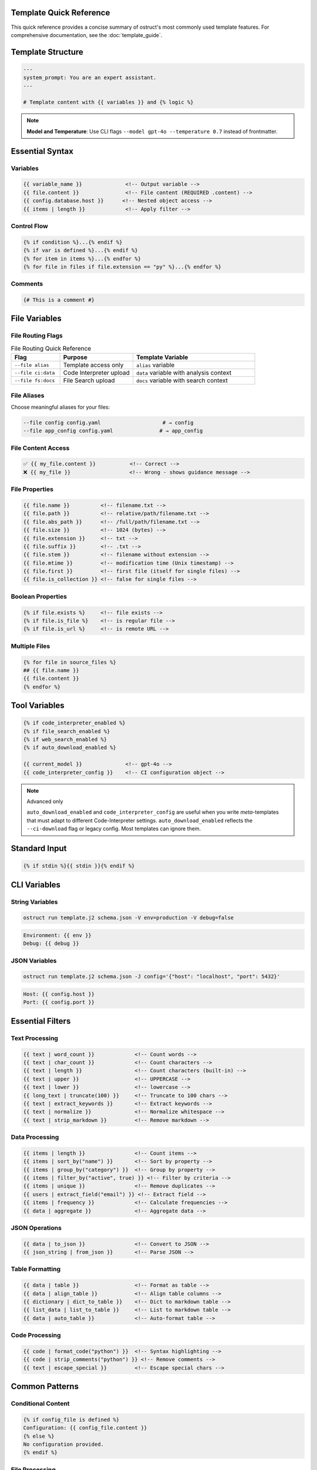 Template Quick Reference
========================

This quick reference provides a concise summary of ostruct's most commonly used template features. For comprehensive documentation, see the :doc:`template_guide`.

Template Structure
==================

.. code-block:: jinja

   ---
   system_prompt: You are an expert assistant.
   ---

   # Template content with {{ variables }} and {% logic %}

.. note::
   **Model and Temperature**: Use CLI flags ``--model gpt-4o --temperature 0.7`` instead of frontmatter.

Essential Syntax
================

Variables
---------

.. code-block:: jinja

   {{ variable_name }}              <!-- Output variable -->
   {{ file.content }}               <!-- File content (REQUIRED .content) -->
   {{ config.database.host }}      <!-- Nested object access -->
   {{ items | length }}             <!-- Apply filter -->

Control Flow
------------

.. code-block:: jinja

   {% if condition %}...{% endif %}
   {% if var is defined %}...{% endif %}
   {% for item in items %}...{% endfor %}
   {% for file in files if file.extension == "py" %}...{% endfor %}

Comments
--------

.. code-block:: jinja

   {# This is a comment #}

File Variables
==============

File Routing Flags
------------------

.. list-table:: File Routing Quick Reference
   :header-rows: 1
   :widths: 20 30 50

   * - Flag
     - Purpose
     - Template Variable
   * - ``--file alias``
     - Template access only
     - ``alias`` variable
   * - ``--file ci:data``
     - Code Interpreter upload
     - ``data`` variable with analysis context
   * - ``--file fs:docs``
     - File Search upload
     - ``docs`` variable with search context

File Aliases
------------

Choose meaningful aliases for your files:

.. code-block:: bash

   --file config config.yaml                    # → config
   --file app_config config.yaml               # → app_config

File Content Access
-------------------

.. code-block:: jinja

   ✅ {{ my_file.content }}           <!-- Correct -->
   ❌ {{ my_file }}                   <!-- Wrong - shows guidance message -->

File Properties
---------------

.. code-block:: jinja

   {{ file.name }}          <!-- filename.txt -->
   {{ file.path }}          <!-- relative/path/filename.txt -->
   {{ file.abs_path }}      <!-- /full/path/filename.txt -->
   {{ file.size }}          <!-- 1024 (bytes) -->
   {{ file.extension }}     <!-- txt -->
   {{ file.suffix }}        <!-- .txt -->
   {{ file.stem }}          <!-- filename without extension -->
   {{ file.mtime }}         <!-- modification time (Unix timestamp) -->
   {{ file.first }}         <!-- first file (itself for single files) -->
   {{ file.is_collection }} <!-- false for single files -->

Boolean Properties
------------------

.. code-block:: jinja

   {% if file.exists %}     <!-- file exists -->
   {% if file.is_file %}    <!-- is regular file -->
   {% if file.is_url %}     <!-- is remote URL -->

Multiple Files
--------------

.. code-block:: jinja

   {% for file in source_files %}
   ## {{ file.name }}
   {{ file.content }}
   {% endfor %}

Tool Variables
==============

.. code-block:: jinja

   {% if code_interpreter_enabled %}
   {% if file_search_enabled %}
   {% if web_search_enabled %}
   {% if auto_download_enabled %}

   {{ current_model }}              <!-- gpt-4o -->
   {{ code_interpreter_config }}    <!-- CI configuration object -->

.. note:: Advanced only

   ``auto_download_enabled`` and ``code_interpreter_config`` are useful when you
   write *meta*-templates that must adapt to different Code-Interpreter settings.
   ``auto_download_enabled`` reflects the ``--ci-download`` flag or legacy config.
   Most templates can ignore them.

Standard Input
==============

.. code-block:: jinja

   {% if stdin %}{{ stdin }}{% endif %}

CLI Variables
=============

String Variables
----------------

.. code-block:: bash

   ostruct run template.j2 schema.json -V env=production -V debug=false

.. code-block:: jinja

   Environment: {{ env }}
   Debug: {{ debug }}

JSON Variables
--------------

.. code-block:: bash

   ostruct run template.j2 schema.json -J config='{"host": "localhost", "port": 5432}'

.. code-block:: jinja

   Host: {{ config.host }}
   Port: {{ config.port }}

Essential Filters
=================

Text Processing
---------------

.. code-block:: jinja

   {{ text | word_count }}             <!-- Count words -->
   {{ text | char_count }}             <!-- Count characters -->
   {{ text | length }}                 <!-- Count characters (built-in) -->
   {{ text | upper }}                  <!-- UPPERCASE -->
   {{ text | lower }}                  <!-- lowercase -->
   {{ long_text | truncate(100) }}     <!-- Truncate to 100 chars -->
   {{ text | extract_keywords }}       <!-- Extract keywords -->
   {{ text | normalize }}              <!-- Normalize whitespace -->
   {{ text | strip_markdown }}         <!-- Remove markdown -->

Data Processing
---------------

.. code-block:: jinja

   {{ items | length }}                <!-- Count items -->
   {{ items | sort_by("name") }}       <!-- Sort by property -->
   {{ items | group_by("category") }}  <!-- Group by property -->
   {{ items | filter_by("active", true) }} <!-- Filter by criteria -->
   {{ items | unique }}                <!-- Remove duplicates -->
   {{ users | extract_field("email") }} <!-- Extract field -->
   {{ items | frequency }}             <!-- Calculate frequencies -->
   {{ data | aggregate }}              <!-- Aggregate data -->

JSON Operations
---------------

.. code-block:: jinja

   {{ data | to_json }}                <!-- Convert to JSON -->
   {{ json_string | from_json }}       <!-- Parse JSON -->

Table Formatting
----------------

.. code-block:: jinja

   {{ data | table }}                  <!-- Format as table -->
   {{ data | align_table }}            <!-- Align table columns -->
   {{ dictionary | dict_to_table }}    <!-- Dict to markdown table -->
   {{ list_data | list_to_table }}     <!-- List to markdown table -->
   {{ data | auto_table }}             <!-- Auto-format table -->

Code Processing
---------------

.. code-block:: jinja

   {{ code | format_code("python") }}  <!-- Syntax highlighting -->
   {{ code | strip_comments("python") }} <!-- Remove comments -->
   {{ text | escape_special }}         <!-- Escape special chars -->

Common Patterns
===============

Conditional Content
-------------------

.. code-block:: jinja

   {% if config_file is defined %}
   Configuration: {{ config_file.content }}
   {% else %}
   No configuration provided.
   {% endif %}

File Processing
---------------

.. code-block:: jinja

   {% for file in source_files %}
   ### {{ file.path }}

   **Size**: {{ file.size }} bytes
   **Type**: {{ file.extension }}

   ```{{ file.extension }}
   {{ file.content }}
   ```
   {% endfor %}

Data Analysis
-------------

.. code-block:: jinja

   {% set stats = data | aggregate %}
   Total: {{ stats.sum }}
   Average: {{ stats.avg }}
   Count: {{ stats.count }}

Error Handling
--------------

.. code-block:: jinja

   {% if files and files | length > 0 %}
   Processing {{ files | length }} files...
   {% else %}
   No files to process.
   {% endif %}

Global Functions
================

Utility Functions
-----------------

.. code-block:: jinja

   {{ now() }}                         <!-- Current timestamp -->
   {{ type_of(variable) }}             <!-- Get type name -->
   {{ debug(variable) }}               <!-- Debug output -->
   {{ format_json(data) }}             <!-- Format JSON with indentation -->

File Attachment Helpers
------------------------

.. code-block:: jinja

   <!-- Text workflow (XML appendix) -->
   {{ embed_text("config") }}          <!-- Schedule file for appendix -->
   {{ get_embed_ref("config") }}       <!-- Get reference tag: <config> -->

   <!-- Binary workflow (vision/code interpreter) -->
   {{ attach_file("chart.png") }}      <!-- Attach for binary access -->
   {{ get_file_ref("chart.png") }}     <!-- Get file label: FILE A -->

   <!-- Deprecated -->
   {{ file_ref("alias") }}             <!-- Use get_embed_ref() instead -->

Token Estimation
----------------

.. code-block:: jinja

   Estimated tokens: {{ estimate_tokens(content) }}

Data Analysis Functions
-----------------------

.. code-block:: jinja

   {% set summary = summarize(data_list) %}
   Records: {{ summary.total_records }}

   {% set pivot = pivot_table(data, "category", "month") %}
   {{ pivot | auto_table }}

File Operations
===============

File Processing
---------------

.. code-block:: jinja

   {{ files | single }}               <!-- Extract single file -->
   {{ file.name }}                    <!-- Filename -->
   {{ file.path }}                    <!-- Full path -->
   {{ file.size }}                    <!-- File size -->

Common Issues
=============

File Content Access
-------------------

.. code-block:: jinja

   ❌ {{ my_file }}                   <!-- Shows: guidance message -->
   ✅ {{ my_file.content }}           <!-- Shows: actual file content -->

Variable Existence
------------------

.. code-block:: jinja

   {% if optional_var is defined %}
   {{ optional_var }}
   {% endif %}

Safe Defaults
-------------

.. code-block:: jinja

   <!-- Simple variable defaults -->
   {{ config.timeout | default(30) }}
   {{ project_name | default("Unnamed Project") }}

   <!-- Safe nested property access -->
   {{ safe_get("config.database.host", "localhost") }}
   {{ safe_get("user.profile.name", "Anonymous") }}
   {{ safe_get("api.response.data") }}              <!-- Empty string default -->

CLI Examples
============

Basic Usage
-----------

.. code-block:: bash

   # Simple file processing
   ostruct run template.j2 schema.json --file config config.yaml

   # Multiple files with custom names
   ostruct run template.j2 schema.json --file config config.yaml --file data data.csv

   # Directory processing
   ostruct run template.j2 schema.json --dir ci:data source_code/

Multi-Tool Integration
----------------------

.. code-block:: bash

   # Code analysis with execution
   ostruct run analysis.j2 schema.json --file ci:data data.csv --file fs:docs docs.pdf

   # With web search
   ostruct run research.j2 schema.json --enable-tool web-search -V topic="AI trends"

Variables and Configuration
---------------------------

.. code-block:: bash

   # String and JSON variables
   ostruct run template.j2 schema.json \
     -V env=production \
     -J config='{"debug": false, "timeout": 30}'

   # With system prompt
   ostruct run template.j2 schema.json \
     --sys-prompt "You are an expert analyst" \
     --file config data.txt

Debugging
---------

.. code-block:: bash

   # Show available variables
   ostruct run template.j2 schema.json --template-debug vars --file config config.yaml

   # Dry run to test template
   ostruct run template.j2 schema.json --dry-run --file config config.yaml

   # Debug template expansion
   ostruct run template.j2 schema.json --template-debug post-expand --file config config.yaml

.. seealso::

   - :doc:`template_guide` - Complete templating guide
   - :doc:`cli_reference` - Full CLI documentation
   - :doc:`examples` - Practical examples and use cases
